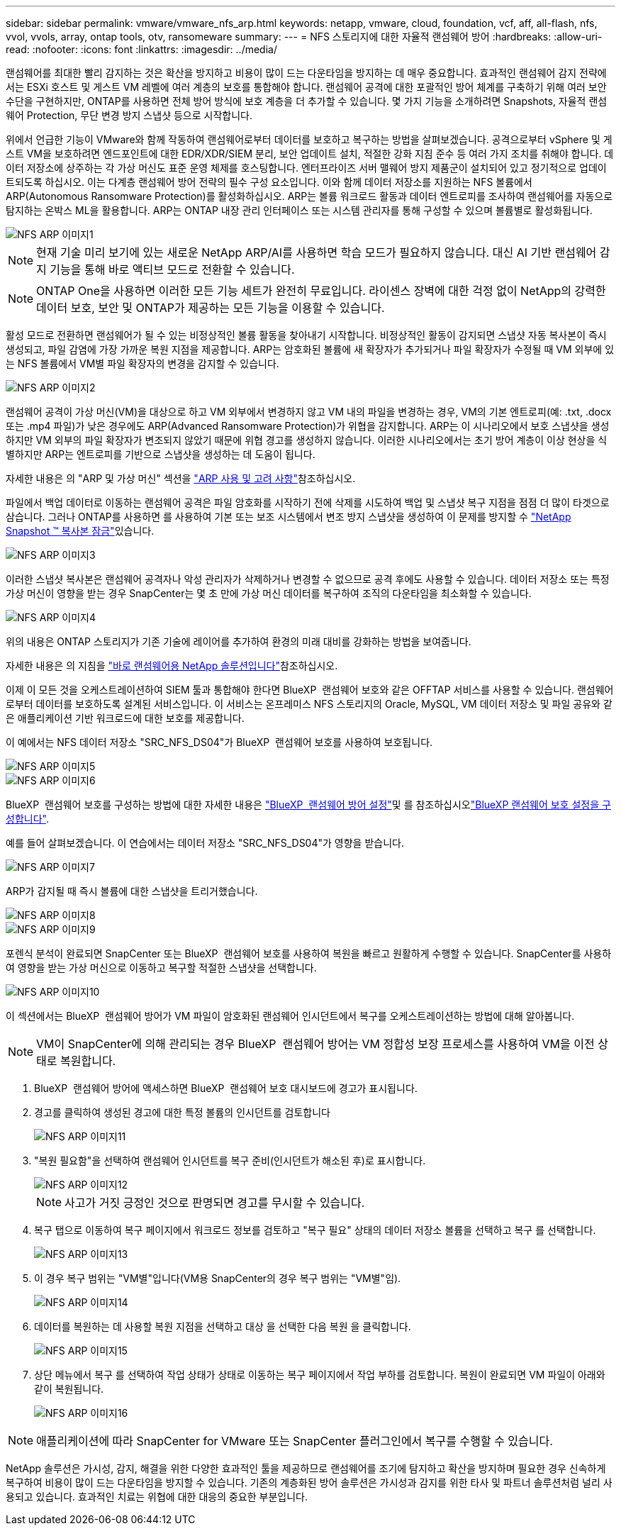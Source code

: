 ---
sidebar: sidebar 
permalink: vmware/vmware_nfs_arp.html 
keywords: netapp, vmware, cloud, foundation, vcf, aff, all-flash, nfs, vvol, vvols, array, ontap tools, otv, ransomeware 
summary:  
---
= NFS 스토리지에 대한 자율적 랜섬웨어 방어
:hardbreaks:
:allow-uri-read: 
:nofooter: 
:icons: font
:linkattrs: 
:imagesdir: ../media/


[role="lead"]
랜섬웨어를 최대한 빨리 감지하는 것은 확산을 방지하고 비용이 많이 드는 다운타임을 방지하는 데 매우 중요합니다. 효과적인 랜섬웨어 감지 전략에서는 ESXi 호스트 및 게스트 VM 레벨에 여러 계층의 보호를 통합해야 합니다. 랜섬웨어 공격에 대한 포괄적인 방어 체계를 구축하기 위해 여러 보안 수단을 구현하지만, ONTAP를 사용하면 전체 방어 방식에 보호 계층을 더 추가할 수 있습니다. 몇 가지 기능을 소개하려면 Snapshots, 자율적 랜섬웨어 Protection, 무단 변경 방지 스냅샷 등으로 시작합니다.

위에서 언급한 기능이 VMware와 함께 작동하여 랜섬웨어로부터 데이터를 보호하고 복구하는 방법을 살펴보겠습니다. 공격으로부터 vSphere 및 게스트 VM을 보호하려면 엔드포인트에 대한 EDR/XDR/SIEM 분리, 보안 업데이트 설치, 적절한 강화 지침 준수 등 여러 가지 조치를 취해야 합니다. 데이터 저장소에 상주하는 각 가상 머신도 표준 운영 체제를 호스팅합니다. 엔터프라이즈 서버 맬웨어 방지 제품군이 설치되어 있고 정기적으로 업데이트되도록 하십시오. 이는 다계층 랜섬웨어 방어 전략의 필수 구성 요소입니다. 이와 함께 데이터 저장소를 지원하는 NFS 볼륨에서 ARP(Autonomous Ransomware Protection)를 활성화하십시오. ARP는 볼륨 워크로드 활동과 데이터 엔트로피를 조사하여 랜섬웨어를 자동으로 탐지하는 온박스 ML을 활용합니다. ARP는 ONTAP 내장 관리 인터페이스 또는 시스템 관리자를 통해 구성할 수 있으며 볼륨별로 활성화됩니다.

image::nfs-arp-image1.png[NFS ARP 이미지1]


NOTE: 현재 기술 미리 보기에 있는 새로운 NetApp ARP/AI를 사용하면 학습 모드가 필요하지 않습니다. 대신 AI 기반 랜섬웨어 감지 기능을 통해 바로 액티브 모드로 전환할 수 있습니다.


NOTE: ONTAP One을 사용하면 이러한 모든 기능 세트가 완전히 무료입니다. 라이센스 장벽에 대한 걱정 없이 NetApp의 강력한 데이터 보호, 보안 및 ONTAP가 제공하는 모든 기능을 이용할 수 있습니다.

활성 모드로 전환하면 랜섬웨어가 될 수 있는 비정상적인 볼륨 활동을 찾아내기 시작합니다. 비정상적인 활동이 감지되면 스냅샷 자동 복사본이 즉시 생성되고, 파일 감염에 가장 가까운 복원 지점을 제공합니다. ARP는 암호화된 볼륨에 새 확장자가 추가되거나 파일 확장자가 수정될 때 VM 외부에 있는 NFS 볼륨에서 VM별 파일 확장자의 변경을 감지할 수 있습니다.

image::nfs-arp-image2.png[NFS ARP 이미지2]

랜섬웨어 공격이 가상 머신(VM)을 대상으로 하고 VM 외부에서 변경하지 않고 VM 내의 파일을 변경하는 경우, VM의 기본 엔트로피(예: .txt, .docx 또는 .mp4 파일)가 낮은 경우에도 ARP(Advanced Ransomware Protection)가 위협을 감지합니다. ARP는 이 시나리오에서 보호 스냅샷을 생성하지만 VM 외부의 파일 확장자가 변조되지 않았기 때문에 위협 경고를 생성하지 않습니다. 이러한 시나리오에서는 초기 방어 계층이 이상 현상을 식별하지만 ARP는 엔트로피를 기반으로 스냅샷을 생성하는 데 도움이 됩니다.

자세한 내용은 의 "ARP 및 가상 머신" 섹션을 link:https://docs.netapp.com/us-en/ontap/anti-ransomware/use-cases-restrictions-concept.html#supported-configurations["ARP 사용 및 고려 사항"]참조하십시오.

파일에서 백업 데이터로 이동하는 랜섬웨어 공격은 파일 암호화를 시작하기 전에 삭제를 시도하여 백업 및 스냅샷 복구 지점을 점점 더 많이 타겟으로 삼습니다. 그러나 ONTAP를 사용하면 를 사용하여 기본 또는 보조 시스템에서 변조 방지 스냅샷을 생성하여 이 문제를 방지할 수 link:https://docs.netapp.com/us-en/ontap/snaplock/snapshot-lock-concept.html["NetApp Snapshot ™ 복사본 잠금"]있습니다.

image::nfs-arp-image3.png[NFS ARP 이미지3]

이러한 스냅샷 복사본은 랜섬웨어 공격자나 악성 관리자가 삭제하거나 변경할 수 없으므로 공격 후에도 사용할 수 있습니다. 데이터 저장소 또는 특정 가상 머신이 영향을 받는 경우 SnapCenter는 몇 초 만에 가상 머신 데이터를 복구하여 조직의 다운타임을 최소화할 수 있습니다.

image::nfs-arp-image4.png[NFS ARP 이미지4]

위의 내용은 ONTAP 스토리지가 기존 기술에 레이어를 추가하여 환경의 미래 대비를 강화하는 방법을 보여줍니다.

자세한 내용은 의 지침을 link:https://www.netapp.com/media/7334-tr4572.pdf["바로 랜섬웨어용 NetApp 솔루션입니다"]참조하십시오.

이제 이 모든 것을 오케스트레이션하여 SIEM 툴과 통합해야 한다면 BlueXP  랜섬웨어 보호와 같은 OFFTAP 서비스를 사용할 수 있습니다. 랜섬웨어로부터 데이터를 보호하도록 설계된 서비스입니다. 이 서비스는 온프레미스 NFS 스토리지의 Oracle, MySQL, VM 데이터 저장소 및 파일 공유와 같은 애플리케이션 기반 워크로드에 대한 보호를 제공합니다.

이 예에서는 NFS 데이터 저장소 "SRC_NFS_DS04"가 BlueXP  랜섬웨어 보호를 사용하여 보호됩니다.

image::nfs-arp-image5.png[NFS ARP 이미지5]

image::nfs-arp-image6.png[NFS ARP 이미지6]

BlueXP  랜섬웨어 보호를 구성하는 방법에 대한 자세한 내용은 link:https://docs.netapp.com/us-en/bluexp-ransomware-protection/rp-start-setup.html["BlueXP  랜섬웨어 방어 설정"]및 를  참조하십시오link:https://docs.netapp.com/us-en/bluexp-ransomware-protection/rp-use-settings.html#add-amazon-web-services-as-a-backup-destination["BlueXP 랜섬웨어 보호 설정을 구성합니다"].

예를 들어 살펴보겠습니다. 이 연습에서는 데이터 저장소 "SRC_NFS_DS04"가 영향을 받습니다.

image::nfs-arp-image7.png[NFS ARP 이미지7]

ARP가 감지될 때 즉시 볼륨에 대한 스냅샷을 트리거했습니다.

image::nfs-arp-image8.png[NFS ARP 이미지8]

image::nfs-arp-image9.png[NFS ARP 이미지9]

포렌식 분석이 완료되면 SnapCenter 또는 BlueXP  랜섬웨어 보호를 사용하여 복원을 빠르고 원활하게 수행할 수 있습니다. SnapCenter를 사용하여 영향을 받는 가상 머신으로 이동하고 복구할 적절한 스냅샷을 선택합니다.

image::nfs-arp-image10.png[NFS ARP 이미지10]

이 섹션에서는 BlueXP  랜섬웨어 방어가 VM 파일이 암호화된 랜섬웨어 인시던트에서 복구를 오케스트레이션하는 방법에 대해 알아봅니다.


NOTE: VM이 SnapCenter에 의해 관리되는 경우 BlueXP  랜섬웨어 방어는 VM 정합성 보장 프로세스를 사용하여 VM을 이전 상태로 복원합니다.

. BlueXP  랜섬웨어 방어에 액세스하면 BlueXP  랜섬웨어 보호 대시보드에 경고가 표시됩니다.
. 경고를 클릭하여 생성된 경고에 대한 특정 볼륨의 인시던트를 검토합니다
+
image::nfs-arp-image11.png[NFS ARP 이미지11]

. "복원 필요함"을 선택하여 랜섬웨어 인시던트를 복구 준비(인시던트가 해소된 후)로 표시합니다.
+
image::nfs-arp-image12.png[NFS ARP 이미지12]

+

NOTE: 사고가 거짓 긍정인 것으로 판명되면 경고를 무시할 수 있습니다.

. 복구 탭으로 이동하여 복구 페이지에서 워크로드 정보를 검토하고 "복구 필요" 상태의 데이터 저장소 볼륨을 선택하고 복구 를 선택합니다.
+
image::nfs-arp-image13.png[NFS ARP 이미지13]

. 이 경우 복구 범위는 "VM별"입니다(VM용 SnapCenter의 경우 복구 범위는 "VM별"임).
+
image::nfs-arp-image14.png[NFS ARP 이미지14]

. 데이터를 복원하는 데 사용할 복원 지점을 선택하고 대상 을 선택한 다음 복원 을 클릭합니다.
+
image::nfs-arp-image15.png[NFS ARP 이미지15]

. 상단 메뉴에서 복구 를 선택하여 작업 상태가 상태로 이동하는 복구 페이지에서 작업 부하를 검토합니다. 복원이 완료되면 VM 파일이 아래와 같이 복원됩니다.
+
image::nfs-arp-image16.png[NFS ARP 이미지16]




NOTE: 애플리케이션에 따라 SnapCenter for VMware 또는 SnapCenter 플러그인에서 복구를 수행할 수 있습니다.

NetApp 솔루션은 가시성, 감지, 해결을 위한 다양한 효과적인 툴을 제공하므로 랜섬웨어를 조기에 탐지하고 확산을 방지하며 필요한 경우 신속하게 복구하여 비용이 많이 드는 다운타임을 방지할 수 있습니다. 기존의 계층화된 방어 솔루션은 가시성과 감지를 위한 타사 및 파트너 솔루션처럼 널리 사용되고 있습니다. 효과적인 치료는 위협에 대한 대응의 중요한 부분입니다.
